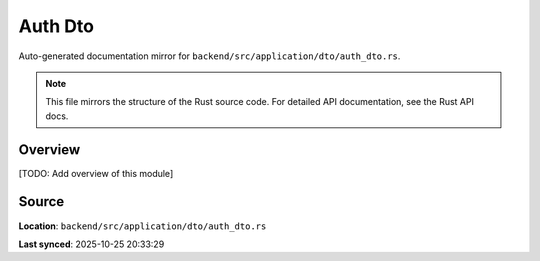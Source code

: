 Auth Dto
========

Auto-generated documentation mirror for ``backend/src/application/dto/auth_dto.rs``.

.. note::
   This file mirrors the structure of the Rust source code.
   For detailed API documentation, see the Rust API docs.

Overview
--------

[TODO: Add overview of this module]

Source
------

**Location**: ``backend/src/application/dto/auth_dto.rs``

**Last synced**: 2025-10-25 20:33:29
